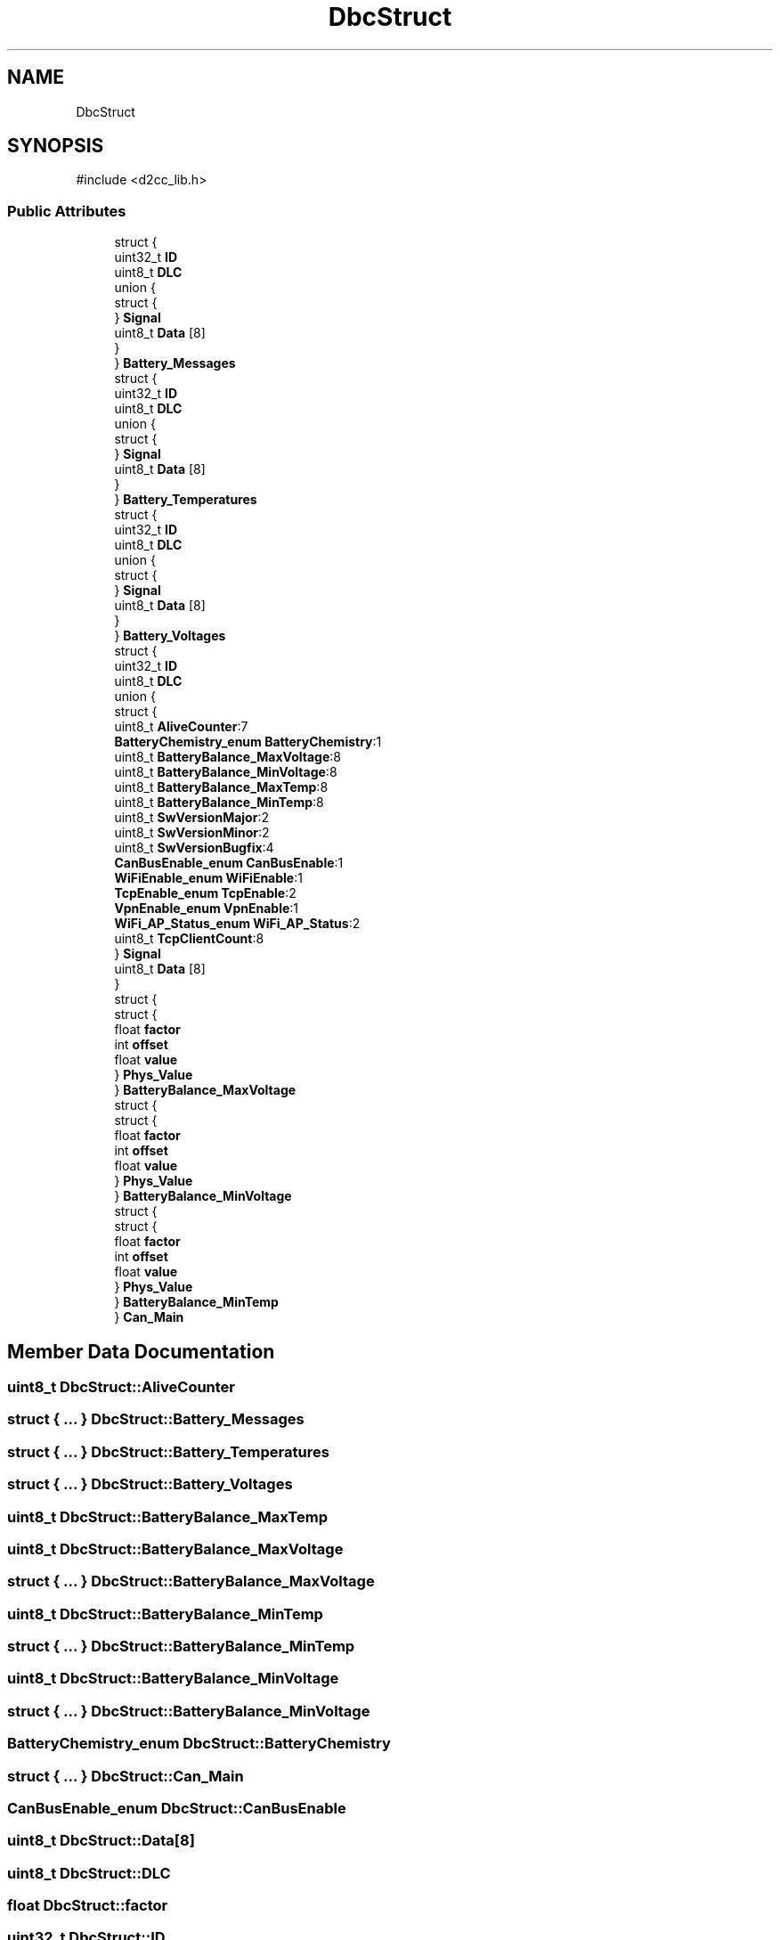 .TH "DbcStruct" 3 "Version v1.0.0" "SmartBMS_2209A" \" -*- nroff -*-
.ad l
.nh
.SH NAME
DbcStruct
.SH SYNOPSIS
.br
.PP
.PP
\fR#include <d2cc_lib\&.h>\fP
.SS "Public Attributes"

.in +1c
.ti -1c
.RI "struct {"
.br
.ti -1c
.RI "   uint32_t \fBID\fP"
.br
.ti -1c
.RI "   uint8_t \fBDLC\fP"
.br
.ti -1c
.RI "   union {"
.br
.ti -1c
.RI "      struct {"
.br
.ti -1c
.RI "      } \fBSignal\fP"
.br
.ti -1c
.RI "      uint8_t \fBData\fP [8]"
.br
.ti -1c
.RI "   } "
.br
.ti -1c
.RI "} \fBBattery_Messages\fP"
.br
.ti -1c
.RI "struct {"
.br
.ti -1c
.RI "   uint32_t \fBID\fP"
.br
.ti -1c
.RI "   uint8_t \fBDLC\fP"
.br
.ti -1c
.RI "   union {"
.br
.ti -1c
.RI "      struct {"
.br
.ti -1c
.RI "      } \fBSignal\fP"
.br
.ti -1c
.RI "      uint8_t \fBData\fP [8]"
.br
.ti -1c
.RI "   } "
.br
.ti -1c
.RI "} \fBBattery_Temperatures\fP"
.br
.ti -1c
.RI "struct {"
.br
.ti -1c
.RI "   uint32_t \fBID\fP"
.br
.ti -1c
.RI "   uint8_t \fBDLC\fP"
.br
.ti -1c
.RI "   union {"
.br
.ti -1c
.RI "      struct {"
.br
.ti -1c
.RI "      } \fBSignal\fP"
.br
.ti -1c
.RI "      uint8_t \fBData\fP [8]"
.br
.ti -1c
.RI "   } "
.br
.ti -1c
.RI "} \fBBattery_Voltages\fP"
.br
.ti -1c
.RI "struct {"
.br
.ti -1c
.RI "   uint32_t \fBID\fP"
.br
.ti -1c
.RI "   uint8_t \fBDLC\fP"
.br
.ti -1c
.RI "   union {"
.br
.ti -1c
.RI "      struct {"
.br
.ti -1c
.RI "         uint8_t \fBAliveCounter\fP:7"
.br
.ti -1c
.RI "         \fBBatteryChemistry_enum\fP \fBBatteryChemistry\fP:1"
.br
.ti -1c
.RI "         uint8_t \fBBatteryBalance_MaxVoltage\fP:8"
.br
.ti -1c
.RI "         uint8_t \fBBatteryBalance_MinVoltage\fP:8"
.br
.ti -1c
.RI "         uint8_t \fBBatteryBalance_MaxTemp\fP:8"
.br
.ti -1c
.RI "         uint8_t \fBBatteryBalance_MinTemp\fP:8"
.br
.ti -1c
.RI "         uint8_t \fBSwVersionMajor\fP:2"
.br
.ti -1c
.RI "         uint8_t \fBSwVersionMinor\fP:2"
.br
.ti -1c
.RI "         uint8_t \fBSwVersionBugfix\fP:4"
.br
.ti -1c
.RI "         \fBCanBusEnable_enum\fP \fBCanBusEnable\fP:1"
.br
.ti -1c
.RI "         \fBWiFiEnable_enum\fP \fBWiFiEnable\fP:1"
.br
.ti -1c
.RI "         \fBTcpEnable_enum\fP \fBTcpEnable\fP:2"
.br
.ti -1c
.RI "         \fBVpnEnable_enum\fP \fBVpnEnable\fP:1"
.br
.ti -1c
.RI "         \fBWiFi_AP_Status_enum\fP \fBWiFi_AP_Status\fP:2"
.br
.ti -1c
.RI "         uint8_t \fBTcpClientCount\fP:8"
.br
.ti -1c
.RI "      } \fBSignal\fP"
.br
.ti -1c
.RI "      uint8_t \fBData\fP [8]"
.br
.ti -1c
.RI "   } "
.br
.ti -1c
.RI "   struct {"
.br
.ti -1c
.RI "      struct {"
.br
.ti -1c
.RI "         float \fBfactor\fP"
.br
.ti -1c
.RI "         int \fBoffset\fP"
.br
.ti -1c
.RI "         float \fBvalue\fP"
.br
.ti -1c
.RI "      } \fBPhys_Value\fP"
.br
.ti -1c
.RI "   } \fBBatteryBalance_MaxVoltage\fP"
.br
.ti -1c
.RI "   struct {"
.br
.ti -1c
.RI "      struct {"
.br
.ti -1c
.RI "         float \fBfactor\fP"
.br
.ti -1c
.RI "         int \fBoffset\fP"
.br
.ti -1c
.RI "         float \fBvalue\fP"
.br
.ti -1c
.RI "      } \fBPhys_Value\fP"
.br
.ti -1c
.RI "   } \fBBatteryBalance_MinVoltage\fP"
.br
.ti -1c
.RI "   struct {"
.br
.ti -1c
.RI "      struct {"
.br
.ti -1c
.RI "         float \fBfactor\fP"
.br
.ti -1c
.RI "         int \fBoffset\fP"
.br
.ti -1c
.RI "         float \fBvalue\fP"
.br
.ti -1c
.RI "      } \fBPhys_Value\fP"
.br
.ti -1c
.RI "   } \fBBatteryBalance_MinTemp\fP"
.br
.ti -1c
.RI "} \fBCan_Main\fP"
.br
.in -1c
.SH "Member Data Documentation"
.PP 
.SS "uint8_t DbcStruct::AliveCounter"

.SS "struct  { \&.\&.\&. }  DbcStruct::Battery_Messages"

.SS "struct  { \&.\&.\&. }  DbcStruct::Battery_Temperatures"

.SS "struct  { \&.\&.\&. }  DbcStruct::Battery_Voltages"

.SS "uint8_t DbcStruct::BatteryBalance_MaxTemp"

.SS "uint8_t DbcStruct::BatteryBalance_MaxVoltage"

.SS "struct  { \&.\&.\&. }  DbcStruct::BatteryBalance_MaxVoltage"

.SS "uint8_t DbcStruct::BatteryBalance_MinTemp"

.SS "struct  { \&.\&.\&. }  DbcStruct::BatteryBalance_MinTemp"

.SS "uint8_t DbcStruct::BatteryBalance_MinVoltage"

.SS "struct  { \&.\&.\&. }  DbcStruct::BatteryBalance_MinVoltage"

.SS "\fBBatteryChemistry_enum\fP DbcStruct::BatteryChemistry"

.SS "struct  { \&.\&.\&. }  DbcStruct::Can_Main"

.SS "\fBCanBusEnable_enum\fP DbcStruct::CanBusEnable"

.SS "uint8_t DbcStruct::Data[8]"

.SS "uint8_t DbcStruct::DLC"

.SS "float DbcStruct::factor"

.SS "uint32_t DbcStruct::ID"

.SS "int DbcStruct::offset"

.SS "struct  { \&.\&.\&. }  DbcStruct::Phys_Value"

.SS "struct  { \&.\&.\&. }  DbcStruct::Phys_Value"

.SS "struct  { \&.\&.\&. }  DbcStruct::Phys_Value"

.SS "struct  { \&.\&.\&. }  DbcStruct::Signal"

.SS "struct  { \&.\&.\&. }  DbcStruct::Signal"

.SS "struct  { \&.\&.\&. }  DbcStruct::Signal"

.SS "struct  { \&.\&.\&. }  DbcStruct::Signal"

.SS "uint8_t DbcStruct::SwVersionBugfix"

.SS "uint8_t DbcStruct::SwVersionMajor"

.SS "uint8_t DbcStruct::SwVersionMinor"

.SS "uint8_t DbcStruct::TcpClientCount"

.SS "\fBTcpEnable_enum\fP DbcStruct::TcpEnable"

.SS "float DbcStruct::value"

.SS "\fBVpnEnable_enum\fP DbcStruct::VpnEnable"

.SS "\fBWiFi_AP_Status_enum\fP DbcStruct::WiFi_AP_Status"

.SS "\fBWiFiEnable_enum\fP DbcStruct::WiFiEnable"


.SH "Author"
.PP 
Generated automatically by Doxygen for SmartBMS_2209A from the source code\&.
